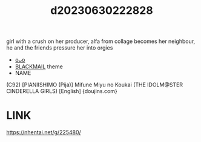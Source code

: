 :PROPERTIES:
:ID:       28150bf5-7316-4971-b7b8-1bf0936371f7
:END:
#+title: d20230630222828
#+filetags: :20230630222828:ntronary:
girl with a crush on her producer, alfa from collage becomes her neighbour, he and the friends pressure her into orgies
- [[id:5cc93f37-501c-4283-aa66-869388c31174][oᴗo]]
- [[id:172f9637-e2ea-4c60-bd17-dca6543a64b0][BLACKMAIL]] theme
- NAME
(C92) [PIANIISHIMO (Pija)] Mifune Miyu no Koukai (THE IDOLM@STER CINDERELLA GIRLS) [English] {doujins.com}
* LINK
https://nhentai.net/g/225480/
